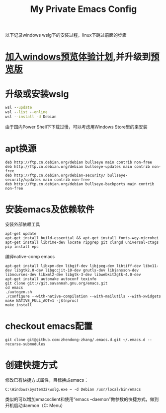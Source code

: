 #+TITLE: My Private Emacs Config
以下记录windows wslg下的安装过程，linux下跳过前面的步骤
* [[https://insider.windows.com/register][加入windows预览体验计划]],并升级到[[https://www.microsoft.com/software-download/windowsinsiderpreviewiso?rfs=1][预览版]]
* 升级或安装wslg
#+begin_src bat
  wsl --update
  wsl --list --online
  wsl --install -d Debian
#+end_src
由于国内Power Shell下下载过慢，可以考虑用Windows Store里的来安装
* apt换源
#+begin_src text
  deb http://ftp.cn.debian.org/debian bullseye main contrib non-free
  deb http://ftp.cn.debian.org/debian bullseye-updates main contrib non-free
  deb http://ftp.cn.debian.org/debian-security/ bullseye-security/updates main contrib non-free
  deb http://ftp.cn.debian.org/debian bullseye-backports main contrib non-free
#+end_src
* 安装emacs及依赖软件
安装外部依赖工具
#+begin_src shell
  apt-get update
  apt-get install build-essential && apt-get install fonts-wqy-microhei
  apt-get install librime-dev locate ripgrep git clangd universal-ctags
  pip install epc
#+end_src
编译native-comp emacs
#+begin_src shell
  apt-get install libxpm-dev libgif-dev libjpeg-dev libtiff-dev libx11-dev libgtk2.0-dev libgccjit-10-dev gnutls-dev libjansson-dev libncurses-dev libxml2-dev libgtk-3-dev libwebkit2gtk-4.0-dev
  apt-get install automake autoconf texinfo
  git clone git://git.savannah.gnu.org/emacs.git
  cd emacs
  ./autogen.sh
  ./configure --with-native-compilation --with-mailutils --with-xwidgets
  make NATIVE_FULL_AOT=1 -j$(nproc)
  make install
#+end_src
* checkout emacs配置
#+begin_src shell
  git clone git@github.com:zhendong-zhang/.emacs.d.git ~/.emacs.d --recurse-submodules
#+end_src
* 创建快捷方式
修改已有快捷方式属性，目标换成emacs：
#+begin_src text
  C:\Windows\System32\wslg.exe ~ -d Debian /usr/local/bin/emacs
#+end_src
类似的可以增加emacsclient和使用“emacs --daemon”做参数的快捷方式，做到开机启动daemon（C:\Users\Administrator\AppData\Roaming\Microsoft\Windows\Start Menu\Programs\Startup）
